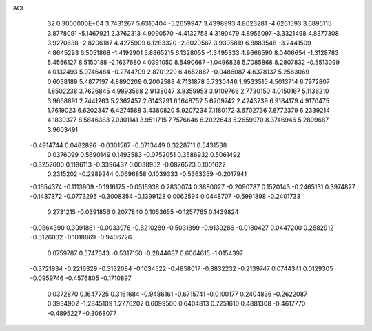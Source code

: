 ACE                                                                             
   32  0.3000000E+04
   3.7431267   5.6310404  -5.2659947   3.4398993   4.8023281  -4.6261593
   3.6895115   3.8778091  -5.1467921   2.3762313   4.9090570  -4.4132758
   4.3190479   4.8956097  -3.3321498   4.8377308   3.9270638  -2.8206187
   4.4275909   6.1283320  -2.8020567   3.9305819   6.8883548  -3.2441509
   4.8645293   6.5051868  -1.4199901   5.8865215   6.1328055  -1.3495333
   4.9666590   8.0406654  -1.3128783   5.4556127   8.5150188  -2.1637680
   4.0391050   8.5490667  -1.0496828   5.7085868   8.2807832  -0.5513099
   4.0132493   5.9746484  -0.2744709   2.8701229   6.4652867  -0.0486087
   4.6378137   5.2563069   0.6038189   5.4877197   4.8890209   0.2002588
   4.7131878   5.7330446   1.9533515   4.5013714   6.7972807   1.8502238
   3.7626845   4.9893568   2.9138047   3.8359953   3.9109766   2.7730150
   4.0150167   5.1136210   3.9668891   2.7441263   5.2362457   2.6143291
   6.1648752   5.6209742   2.4243739   6.9184179   4.9170475   1.7619023
   6.6202347   6.4274588   3.4380820   5.9207234   7.1180172   3.6702736
   7.8772379   6.2339214   4.1830377   8.5846383   7.0301141   3.9511715
   7.7576646   6.2022643   5.2659970   8.3746946   5.2899687   3.9603491
  -0.4914744   0.0482896  -0.0301587  -0.0713449   0.3228711   0.5431538
   0.0376099   0.5690149   0.1493583  -0.0752051   0.3586932   0.5061492
  -0.3252600   0.1186113  -0.3396437   0.0038952  -0.0876523   0.1001622
   0.2315202  -0.2989244   0.0696858   0.1039333  -0.5363359  -0.2017941
  -0.1654374  -0.1113909  -0.1916175  -0.0515938   0.2830074   0.3880027
  -0.2090787   0.1520143  -0.2465131   0.3974827  -0.1487372  -0.0773295
  -0.3008354  -0.1399128   0.0062594   0.0448707  -0.5991898  -0.2401733
   0.2731215  -0.0391856   0.2077840   0.1053655  -0.1257765   0.1439824
  -0.0864390   0.3091861  -0.0033976  -0.8210289  -0.5031899  -0.9139286
  -0.0180427   0.0447200   0.2882912  -0.3126032  -0.1018869  -0.9406726
   0.0759787   0.5747343  -0.5317150  -0.2844687   0.6064615  -1.0154397
  -0.3721934  -0.2216329  -0.3132084  -0.1034522  -0.4858017  -0.8832232
  -0.2139747   0.0744341   0.0129305  -0.0959746  -0.4576805  -0.1710897
   0.0372870   0.1647725   0.3161684  -0.9486161  -0.6715741  -0.0100177
   0.2404836  -0.2622087   0.3934902  -1.2845109   1.2776202   0.6099500
   0.6404813   0.7251610   0.4881308  -0.4617770  -0.4895227  -0.3068077
